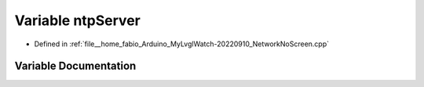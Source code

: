 .. _exhale_variable_NetworkNoScreen_8cpp_1a6bd950625db0f240acc63a9cb41873f6:

Variable ntpServer
==================

- Defined in :ref:`file__home_fabio_Arduino_MyLvglWatch-20220910_NetworkNoScreen.cpp`


Variable Documentation
----------------------


.. doxygenvariable:: ntpServer
   :project: MyLVGLWatch